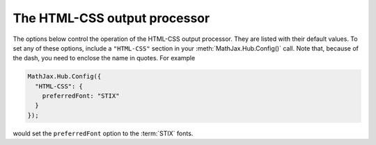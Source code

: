 .. _configure-HTML-CSS:

*****************************
The HTML-CSS output processor
*****************************

The options below control the operation of the HTML-CSS output processor.
They are listed with their default values.  To set any of these
options, include a ``"HTML-CSS"`` section in your
:meth:`MathJax.Hub.Config()` call.  Note that, because of the dash,
you need to enclose the name in quotes.  For example

.. code-block:: javascript

    MathJax.Hub.Config({
      "HTML-CSS": {
        preferredFont: "STIX"
      }
    });

would set the ``preferredFont`` option to the :term:`STIX` fonts.

.. describe:: scale: 100

    The scaling factor (as a percentage) of math with respect to the
    surrounding text.  The `HTML-CSS` output processor tries to match
    the en-size of the mathematics with that of the text where it is
    placed, but you may want to adjust the results using this scaling
    factor.  The user can also adjust this value using the contextual
    menu item associated with the typeset mathematics.

.. describe:: availableFonts: ["STIX","TeX"]

    This is a list of the fonts to look for on a user's computer in
    preference to using MathJax's web-based fonts.  These must
    correspond to directories available in the
    ``jax/output/HTML-CSS/fonts`` directory, where MathJax stores data
    about the characters available in the fonts.  Set this to
    ``["TeX"]``, for example, to prevent the use of the :term:`STIX`
    fonts, or set it to an empty list, `[]`, if you want to force
    MathJax to use web-based or image fonts.

.. describe:: preferredFont: "TeX"

    Which font to prefer out of the ``availableFonts`` list, when more
    than one is available on the user's computer.

.. describe:: webFont: "TeX"

    This is the web-based font to use when none of the fonts listed
    above are available on the user's computer.  Note that currently
    only the `TeX` font is available in a web-based form (they are
    stored in the ``fonts/HTML-CSS`` folder in the MathJax directory.
    Set this to ``null`` to disable web fonts.
    
.. describe:: imageFont: "TeX"

    This is the font to use for image fallback mode (when none of the
    fonts listed above are available and the browser doesn't support
    web-fonts via the ``@font-face`` CSS directive).  Note that currently
    only the TeX font is available as an image font (they are stores
    in the ``fonts/HTML-CSS`` directory).

    Set this to ``null`` if you want to prevent the use of image fonts
    (e.g., you have deleted or not installed the image fonts on your
    server).  In this case, only browsers that support web-based fonts
    will be able to view your pages without having the fonts installed
    on the client computer.  The browsers that support web-based fonts
    include: IE6 and later, Chrome, Safari3.1 and above, Firefox3.5
    and later, and Opera10 and later.  Note that Firefox3.0 is **not**
    on this list.

.. describe:: styles: {}

    This is a list of CSS declarations for styling the HTML-CSS
    output.  See the definitions in ``jax/output/HTML-CSS/config.js``
    for some examples of what are defined by default.  See :ref:`CSS
    Style Objects <css-style-objects>` for details on how to specify
    CSS style in a JavaScript object.

.. describe:: showMathMenu: true

    This controls whether the MathJax contextual menu will be
    available on the mathematics in the page.  If true, then
    right-clicking (on the PC) or control-clicking (on the Mac) will
    produce a MathJax menu that allows you to get the source of the
    mathematics in various formats, change the size of the mathematics
    relative to the surrounding text, get information about
    MathJax, and configure other MathJax settings.
     
    Set this to ``false`` to disable the menu.  When ``true``, the
    ``MathMenu`` configuration block determines the operation of the
    menu.  See :ref:`the MathMenu options <configure-MathMenu>` for
    more details.

.. describe:: tooltip: { ... }

    This sets the configuration options for ``<maction>`` elements
    with ``actiontype="tooltip"``.  (See also the ``#MathJax_Tooltip``
    style setting in ``jax/output/HTML-CSS/config.js``, which can be
    overridden using the ``styles`` option above.)

    The ``tooltip`` section can contain the following options:

    .. describe:: delayPost: 600

        The delay (in milliseconds) before the tooltip is posted after
        the mouse is moved over the ``maction`` element.

    .. describe:: delayClear: 600

        The delay (in milliseconds) before the tooltop is cleared
        after the mouse moves out of the ``maction`` element.

    .. describe:: offsetX: 10 and offsetY: 5

        These are the offset from the mouse position (in pixels) 
	where the tooltip will be placed.

